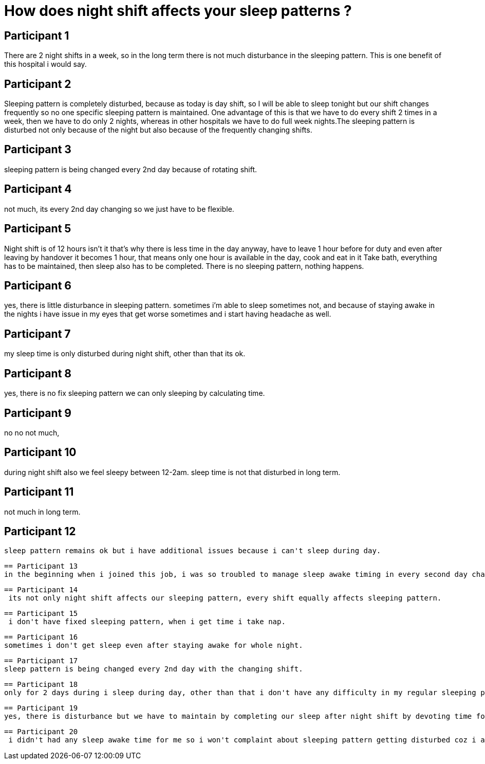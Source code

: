 = How does night shift affects your sleep patterns ?

== Participant 1
There are 2 night shifts in a week, so in the long term there is not much disturbance in the sleeping pattern. This is one benefit of this hospital i would say.

== Participant 2
Sleeping pattern is completely disturbed, because as today is day shift, so I will be able to sleep tonight but our shift changes frequently so no one specific sleeping pattern is maintained. One advantage of this is that we have to do every shift 2 times in a week, then we have to do only 2 nights, whereas in other hospitals we have to do full week nights.The sleeping pattern is disturbed not only because of the night but also because of the frequently changing shifts.

== Participant 3
sleeping pattern is being changed every 2nd day because of rotating shift.

== Participant 4
not much, its every 2nd day changing so we just have to be flexible.

== Participant 5
Night shift is of 12 hours isn't it that's why there is less time in the day anyway, have to leave 1 hour before for duty and even after leaving by handover it becomes 1 hour, that means only one hour is available in the day, cook and eat in it Take bath, everything has to be maintained, then sleep also has to be completed. There is no sleeping pattern, nothing happens.

== Participant 6
yes, there is little disturbance in sleeping pattern. sometimes i'm able to sleep sometimes not, and because of staying awake in the nights i have issue in my eyes that get worse sometimes and i start having headache as well.

== Participant 7
my sleep time is only disturbed during night shift, other than that its ok.

== Participant 8
yes, there is no fix sleeping pattern we can only sleeping by calculating time.

== Participant 9
no no not much, 

== Participant 10
during night shift also we feel sleepy between 12-2am. sleep time is not that disturbed in long term.

== Participant 11
not much in long term.

== Participant 12
 sleep pattern remains ok but i have additional issues because i can't sleep during day.

 == Participant 13
 in the beginning when i joined this job, i was so troubled to manage sleep awake timing in every second day changing shifts. but now i got balanced with this changing shift and i manage sleeping pattern differently in every shift.

 == Participant 14
  its not only night shift affects our sleeping pattern, every shift equally affects sleeping pattern.

  == Participant 15
   i don't have fixed sleeping pattern, when i get time i take nap.

   == Participant 16
   sometimes i don't get sleep even after staying awake for whole night.

   == Participant 17
   sleep pattern is being changed every 2nd day with the changing shift.

   == Participant 18
   only for 2 days during i sleep during day, other than that i don't have any difficulty in my regular sleeping pattern.

   == Participant 19
   yes, there is disturbance but we have to maintain by completing our sleep after night shift by devoting time for rest.

   == Participant 20
    i didn't had any sleep awake time for me so i won't complaint about sleeping pattern getting disturbed coz i already sleep late at night.